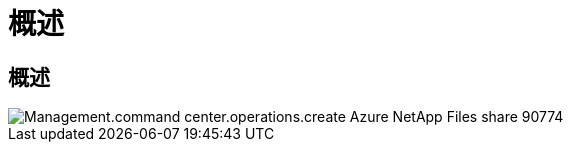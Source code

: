 = 概述
:allow-uri-read: 




== 概述

image::Management.command_center.operations.create_azure_netapp_files_share-90774.png[Management.command center.operations.create Azure NetApp Files share 90774]
